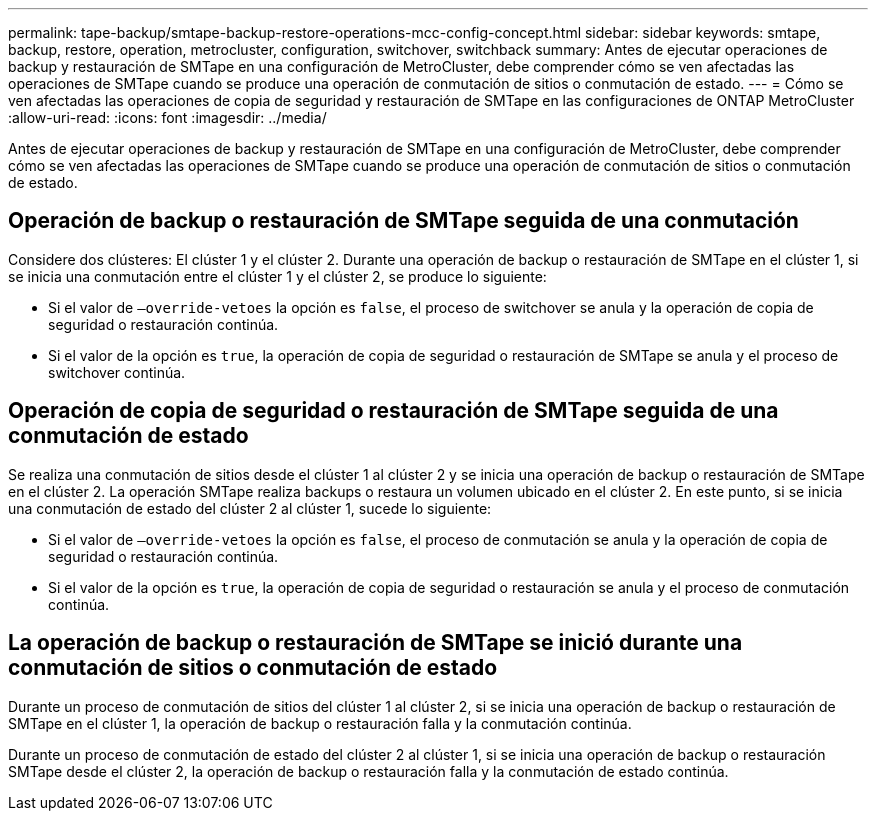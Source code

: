 ---
permalink: tape-backup/smtape-backup-restore-operations-mcc-config-concept.html 
sidebar: sidebar 
keywords: smtape, backup, restore, operation, metrocluster, configuration, switchover, switchback 
summary: Antes de ejecutar operaciones de backup y restauración de SMTape en una configuración de MetroCluster, debe comprender cómo se ven afectadas las operaciones de SMTape cuando se produce una operación de conmutación de sitios o conmutación de estado. 
---
= Cómo se ven afectadas las operaciones de copia de seguridad y restauración de SMTape en las configuraciones de ONTAP MetroCluster
:allow-uri-read: 
:icons: font
:imagesdir: ../media/


[role="lead"]
Antes de ejecutar operaciones de backup y restauración de SMTape en una configuración de MetroCluster, debe comprender cómo se ven afectadas las operaciones de SMTape cuando se produce una operación de conmutación de sitios o conmutación de estado.



== Operación de backup o restauración de SMTape seguida de una conmutación

Considere dos clústeres: El clúster 1 y el clúster 2. Durante una operación de backup o restauración de SMTape en el clúster 1, si se inicia una conmutación entre el clúster 1 y el clúster 2, se produce lo siguiente:

* Si el valor de `–override-vetoes` la opción es `false`, el proceso de switchover se anula y la operación de copia de seguridad o restauración continúa.
* Si el valor de la opción es `true`, la operación de copia de seguridad o restauración de SMTape se anula y el proceso de switchover continúa.




== Operación de copia de seguridad o restauración de SMTape seguida de una conmutación de estado

Se realiza una conmutación de sitios desde el clúster 1 al clúster 2 y se inicia una operación de backup o restauración de SMTape en el clúster 2. La operación SMTape realiza backups o restaura un volumen ubicado en el clúster 2. En este punto, si se inicia una conmutación de estado del clúster 2 al clúster 1, sucede lo siguiente:

* Si el valor de `–override-vetoes` la opción es `false`, el proceso de conmutación se anula y la operación de copia de seguridad o restauración continúa.
* Si el valor de la opción es `true`, la operación de copia de seguridad o restauración se anula y el proceso de conmutación continúa.




== La operación de backup o restauración de SMTape se inició durante una conmutación de sitios o conmutación de estado

Durante un proceso de conmutación de sitios del clúster 1 al clúster 2, si se inicia una operación de backup o restauración de SMTape en el clúster 1, la operación de backup o restauración falla y la conmutación continúa.

Durante un proceso de conmutación de estado del clúster 2 al clúster 1, si se inicia una operación de backup o restauración SMTape desde el clúster 2, la operación de backup o restauración falla y la conmutación de estado continúa.
